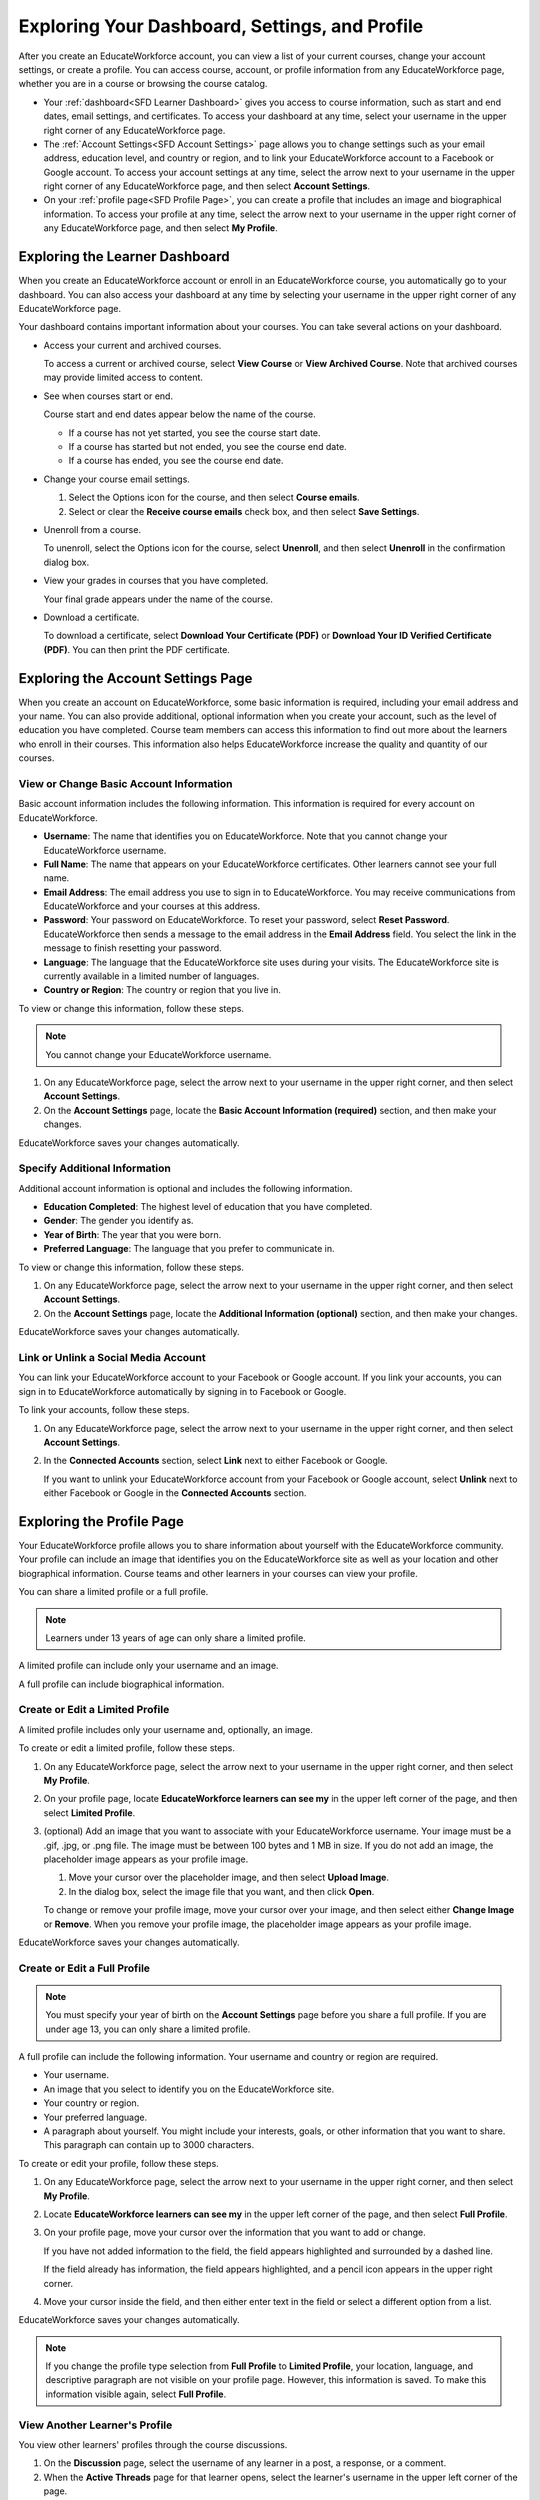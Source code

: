 .. _SFD Dashboard Settings Profile:

###################################################
Exploring Your Dashboard, Settings, and Profile
###################################################

After you create an EducateWorkforce account, you can view a list of your current
courses, change your account settings, or create a profile. You can access
course, account, or profile information from any EducateWorkforce page, whether you are in a
course or browsing the course catalog.

* Your :ref:`dashboard<SFD Learner Dashboard>` gives you access to course
  information, such as start and end dates, email settings, and certificates.
  To access your dashboard at any time, select your username in the upper
  right corner of any EducateWorkforce page.
* The :ref:`Account Settings<SFD Account Settings>` page allows you to change
  settings such as your email address, education level, and country or region,
  and to link your EducateWorkforce account to a Facebook or Google account. To access
  your account settings at any time, select the arrow next to your username in
  the upper right corner of any EducateWorkforce page, and then select **Account
  Settings**.
* On your :ref:`profile page<SFD Profile Page>`, you can create a profile that
  includes an image and biographical information. To access your profile at
  any time, select the arrow next to your username in the upper right
  corner of any EducateWorkforce page, and then select **My Profile**.

.. _SFD Learner Dashboard:

*********************************
Exploring the Learner Dashboard
*********************************

When you create an EducateWorkforce account or enroll in an EducateWorkforce course, you automatically
go to your dashboard. You can also access your dashboard at any time by
selecting your username in the upper right corner of any EducateWorkforce page.

.. image:: ../../../shared/getting_started/Images/SFD_Dashboard.png
 :width: 500
 :alt: The learner dashboard with two current courses and two archived courses listed

.. note - The current image is a Photoshopped combination of the old and new
.. dashboards, so it's not 100% accurate. It's good enough for now, but I plan
.. to update it when the new dashboard releases.

Your dashboard contains important information about your courses. You can take
several actions on your dashboard.

* Access your current and archived courses.

  To access a current or archived course, select **View Course** or **View
  Archived Course**. Note that archived courses may provide limited access to
  content.

* See when courses start or end.

  Course start and end dates appear below the name of the course.

  * If a course has not yet started, you see the course start date.
  * If a course has started but not ended, you see the course end date.
  * If a course has ended, you see the course end date.

* Change your course email settings.

  #. Select the Options icon for the course, and then select **Course emails**. 
  #. Select or clear the **Receive course emails** check box, and then select
     **Save Settings**.

* Unenroll from a course.

  To unenroll, select the Options icon for the course, select **Unenroll**, and
  then select **Unenroll** in the confirmation dialog box.

* View your grades in courses that you have completed.

  Your final grade appears under the name of the course.

* Download a certificate.

  To download a certificate, select **Download Your Certificate (PDF)** or
  **Download Your ID Verified Certificate (PDF)**. You can then print the PDF
  certificate.

.. _SFD Account Settings: 

****************************************
Exploring the Account Settings Page
****************************************

When you create an account on EducateWorkforce, some basic information is required,
including your email address and your name. You can also provide additional,
optional information when you create your account, such as the level of
education you have completed. Course team members can access this information
to find out more about the learners who enroll in their courses. This
information also helps EducateWorkforce increase the quality and quantity of our courses.

.. _SFD Basic Information:

==========================================
View or Change Basic Account Information
==========================================

Basic account information includes the following information. This information
is required for every account on EducateWorkforce. 

* **Username**: The name that identifies you on EducateWorkforce. Note that you cannot
  change your EducateWorkforce username.
* **Full Name**: The name that appears on your EducateWorkforce certificates. Other learners
  cannot see your full name.
* **Email Address**: The email address you use to sign in to EducateWorkforce. You may receive
  communications from EducateWorkforce and your courses at this address.
* **Password**: Your password on EducateWorkforce. To reset your password, select **Reset
  Password**. EducateWorkforce then sends a message to the email address in the **Email
  Address** field. You select the link in the message to finish resetting your
  password.
* **Language**: The language that the EducateWorkforce site uses during your visits. The EducateWorkforce site is currently
  available in a limited number of languages.
* **Country or Region**: The country or region that you live in.

To view or change this information, follow these steps.

.. note:: You cannot change your EducateWorkforce username.

#. On any EducateWorkforce page, select the arrow next to your username in the upper right
   corner, and then select **Account Settings**.
#. On the **Account Settings** page, locate the **Basic Account Information
   (required)** section, and then make your changes.

EducateWorkforce saves your changes automatically.

.. _SFD Additional Info:

==========================================
Specify Additional Information
==========================================

Additional account information is optional and includes the following
information. 

* **Education Completed**: The highest level of education that you have completed.
* **Gender**: The gender you identify as.
* **Year of Birth**: The year that you were born.  
* **Preferred Language**: The language that you prefer to communicate in.

To view or change this information, follow these steps.

#. On any EducateWorkforce page, select the arrow next to your username in the upper right
   corner, and then select **Account Settings**.
#. On the **Account Settings** page, locate the **Additional Information
   (optional)** section, and then make your changes.

EducateWorkforce saves your changes automatically.

.. _SFD Link or Unlink Social Media Account:

==========================================
Link or Unlink a Social Media Account
==========================================

You can link your EducateWorkforce account to your Facebook or Google account. If you
link your accounts, you can sign in to EducateWorkforce automatically by signing in to
Facebook or Google.

To link your accounts, follow these steps.

#. On any EducateWorkforce page, select the arrow next to your username in the upper right
   corner, and then select **Account Settings**.
#. In the **Connected Accounts**
   section, select **Link** next to either Facebook or Google.

   If you want to unlink your EducateWorkforce account from your Facebook or Google
   account, select **Unlink** next to either Facebook or Google in the
   **Connected Accounts** section.

.. _SFD Profile Page:

*************************************
Exploring the Profile Page
*************************************

Your EducateWorkforce profile allows you to share information about yourself with the EducateWorkforce
community. Your profile can include an image that identifies you on the EducateWorkforce
site as well as your location and other biographical information. Course teams
and other learners in your courses can view your profile.

You can share a limited profile or a full profile.

.. note:: Learners under 13 years of age can only share a limited profile.

A limited profile can include only your username and an image.

.. image:: ../../../shared/getting_started/Images/SFD_Prof_Limited.png
 :width: 400
 :alt: A learner's limited profile showing only username and image

A full profile can include biographical information.

.. image:: ../../../shared/getting_started/Images/SFD_Prof_Full.png
 :width: 500
 :alt: A learner's full profile with location, language, and short
     biographical paragraph

================================
Create or Edit a Limited Profile
================================

A limited profile includes only your username and, optionally, an image.

To create or edit a limited profile, follow these steps.

#. On any EducateWorkforce page, select the arrow next to your username in the upper right
   corner, and then select **My Profile**.
#. On your profile page, locate **EducateWorkforce learners can see my** in the
   upper left corner of the page, and then select **Limited Profile**.

#. (optional) Add an image that you want to associate with your EducateWorkforce username.
   Your image must be a .gif, .jpg, or .png file. The image must be between
   100 bytes and 1 MB in size. If you do not add an image, the placeholder
   image appears as your profile image.
  
   #. Move your cursor over the placeholder image, and then select **Upload Image**.
   #. In the dialog box, select the image file that you want, and then click
      **Open**.

   To change or remove your profile image, move your cursor over your image,
   and then select either **Change Image** or **Remove**. When you remove your
   profile image, the placeholder image appears as your profile image.

EducateWorkforce saves your changes automatically.

================================
Create or Edit a Full Profile
================================

.. note:: You must specify your year of birth on the **Account Settings** page 
     before you share a full profile. If you are under age 13, you can only
     share a limited profile.

A full profile can include the following information. Your username and
country or region are required.
 
* Your username.
* An image that you select to identify you on the EducateWorkforce site.
* Your country or region.
* Your preferred language.
* A paragraph about yourself. You might include your interests, goals, or
  other information that you want to share. This paragraph can contain up to
  3000 characters.

To create or edit your profile, follow these steps.

#. On any EducateWorkforce page, select the arrow next to your username in the upper right
   corner, and then select **My Profile**.
#. Locate **EducateWorkforce learners can see my** in the upper left corner of the page,
   and then select **Full Profile**.
#. On your profile page, move your cursor over the information that you
   want to add or change.

   If you have not added information to the field, the field appears
   highlighted and surrounded by a dashed line.

   .. image:: ../../../shared/getting_started/Images/SFD_Prof_Add_Info.png
    :width: 300
    :alt: A profile page with the "Add language" field highlighted and
        surrounded by a dashed line

   If the field already has information, the field appears highlighted, and a
   pencil icon appears in the upper right corner.

   .. image:: ../../../shared/getting_started/Images/SFD_Prof_Edit_Info.png
    :width: 500
    :alt: A profile page with the "About Me" field highlighted

#. Move your cursor inside the field, and then either enter text in the field
   or select a different option from a list.

EducateWorkforce saves your changes automatically.

.. note:: If you change the profile type selection from **Full Profile** 
 to **Limited Profile**, your location, language, and descriptive paragraph
 are not visible on your profile page. However, this information is saved. To
 make this information visible again, select **Full Profile**.

================================
View Another Learner's Profile
================================

You view other learners' profiles through the course discussions.

#. On the **Discussion** page, select the username of any learner in a post, a
   response, or a comment.
#. When the **Active Threads** page for that learner opens, select the
   learner's username in the upper left corner of the page.

The following image shows a learner's username in a post, the learner's
username on the **Active Threads** page, and the learner's profile page.

.. image:: ../../../shared/getting_started/Images/SFD_Prof_from_Disc.png
  :width: 600
  :alt: Image of a discussion with a learner's username circled, an image of
      that learner's active threads page in the course discussions, and an
      image of the learner's profile